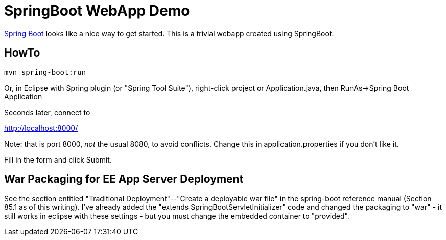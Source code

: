 = SpringBoot WebApp Demo

https://projects.spring.io/spring-boot[Spring Boot]
looks like a nice way to get started.
This is a trivial webapp created using SpringBoot.

== HowTo

	mvn spring-boot:run

Or, in Eclipse with Spring plugin (or "Spring Tool Suite"), 
right-click project or Application.java, 
then RunAs->Spring Boot Application

Seconds later, connect to 

http://localhost:8000/

Note: that is port 8000, _not_ the usual 8080, to avoid conflicts.
Change this in application.properties if you don't like it.

Fill in the form and click Submit.

== War Packaging for EE App Server Deployment

See the section entitled "Traditional Deployment"--"Create a deployable war file" in
the spring-boot reference manual (Section 85.1 as of
this writing).
I've already added the "extends SpringBootServletInitializer" code
and changed the packaging to "war" - it still works in eclipse with these settings -
but you must change the embedded container to "provided".

